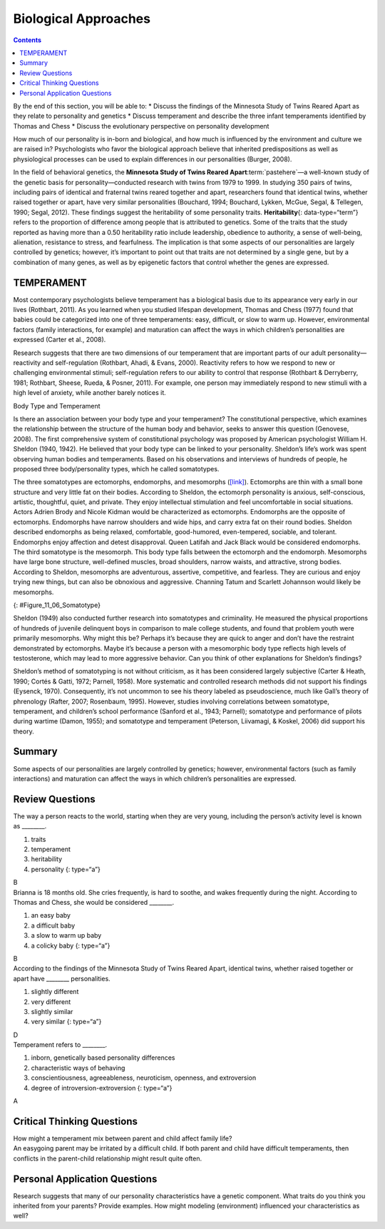=====================
Biological Approaches
=====================



.. contents::
   :depth: 3
..

.. container::

   By the end of this section, you will be able to: \* Discuss the
   findings of the Minnesota Study of Twins Reared Apart as they relate
   to personality and genetics \* Discuss temperament and describe the
   three infant temperaments identified by Thomas and Chess \* Discuss
   the evolutionary perspective on personality development

How much of our personality is in-born and biological, and how much is
influenced by the environment and culture we are raised in?
Psychologists who favor the biological approach believe that inherited
predispositions as well as physiological processes can be used to
explain differences in our personalities (Burger, 2008).

In the field of behavioral genetics, the **Minnesota Study of Twins
Reared Apart**:term:`pastehere`—a well-known study of
the genetic basis for personality—conducted research with twins from
1979 to 1999. In studying 350 pairs of twins, including pairs of
identical and fraternal twins reared together and apart, researchers
found that identical twins, whether raised together or apart, have very
similar personalities (Bouchard, 1994; Bouchard, Lykken, McGue, Segal, &
Tellegen, 1990; Segal, 2012). These findings suggest the heritability of
some personality traits. **Heritability**\ {: data-type=“term”} refers
to the proportion of difference among people that is attributed to
genetics. Some of the traits that the study reported as having more than
a 0.50 heritability ratio include leadership, obedience to authority, a
sense of well-being, alienation, resistance to stress, and fearfulness.
The implication is that some aspects of our personalities are largely
controlled by genetics; however, it’s important to point out that traits
are not determined by a single gene, but by a combination of many genes,
as well as by epigenetic factors that control whether the genes are
expressed.

.. card:: Link to Learning

   To what extent is our personality dictated by our genetic makeup?
   View this `video <http://openstax.org/l/persondna>`__ to learn more.

TEMPERAMENT
===========

Most contemporary psychologists believe temperament has a biological
basis due to its appearance very early in our lives (Rothbart, 2011). As
you learned when you studied lifespan development, Thomas and Chess
(1977) found that babies could be categorized into one of three
temperaments: easy, difficult, or slow to warm up. However,
environmental factors (family interactions, for example) and maturation
can affect the ways in which children’s personalities are expressed
(Carter et al., 2008).

Research suggests that there are two dimensions of our temperament that
are important parts of our adult personality—reactivity and
self-regulation (Rothbart, Ahadi, & Evans, 2000). Reactivity refers to
how we respond to new or challenging environmental stimuli;
self-regulation refers to our ability to control that response (Rothbart
& Derryberry, 1981; Rothbart, Sheese, Rueda, & Posner, 2011). For
example, one person may immediately respond to new stimuli with a high
level of anxiety, while another barely notices it.

.. container:: psychology connect-the-concepts

   .. container::

      Body Type and Temperament

   Is there an association between your body type and your temperament?
   The constitutional perspective, which examines the relationship
   between the structure of the human body and behavior, seeks to answer
   this question (Genovese, 2008). The first comprehensive system of
   constitutional psychology was proposed by American psychologist
   William H. Sheldon (1940, 1942). He believed that your body type can
   be linked to your personality. Sheldon’s life’s work was spent
   observing human bodies and temperaments. Based on his observations
   and interviews of hundreds of people, he proposed three
   body/personality types, which he called somatotypes.

   The three somatotypes are ectomorphs, endomorphs, and mesomorphs
   (`[link] <#Figure_11_06_Somatotype>`__). Ectomorphs are thin with a
   small bone structure and very little fat on their bodies. According
   to Sheldon, the ectomorph personality is anxious, self-conscious,
   artistic, thoughtful, quiet, and private. They enjoy intellectual
   stimulation and feel uncomfortable in social situations. Actors
   Adrien Brody and Nicole Kidman would be characterized as ectomorphs.
   Endomorphs are the opposite of ectomorphs. Endomorphs have narrow
   shoulders and wide hips, and carry extra fat on their round bodies.
   Sheldon described endomorphs as being relaxed, comfortable,
   good-humored, even-tempered, sociable, and tolerant. Endomorphs enjoy
   affection and detest disapproval. Queen Latifah and Jack Black would
   be considered endomorphs. The third somatotype is the mesomorph. This
   body type falls between the ectomorph and the endomorph. Mesomorphs
   have large bone structure, well-defined muscles, broad shoulders,
   narrow waists, and attractive, strong bodies. According to Sheldon,
   mesomorphs are adventurous, assertive, competitive, and fearless.
   They are curious and enjoy trying new things, but can also be
   obnoxious and aggressive. Channing Tatum and Scarlett Johannson would
   likely be mesomorphs.

   |The outlines of three human somatotypes are shown. The first is
   labeled, “Endomorph,” the second is labeled “Mesomorph,” and the
   third is labeled “Ectomorph.” Endomorphs are slightly larger than
   mesomorphs, and ectomorphs are slightly smaller than mesomorphs.|\ {:
   #Figure_11_06_Somatotype}

   Sheldon (1949) also conducted further research into somatotypes and
   criminality. He measured the physical proportions of hundreds of
   juvenile delinquent boys in comparison to male college students, and
   found that problem youth were primarily mesomorphs. Why might this
   be? Perhaps it’s because they are quick to anger and don’t have the
   restraint demonstrated by ectomorphs. Maybe it’s because a person
   with a mesomorphic body type reflects high levels of testosterone,
   which may lead to more aggressive behavior. Can you think of other
   explanations for Sheldon’s findings?

   Sheldon’s method of somatotyping is not without criticism, as it has
   been considered largely subjective (Carter & Heath, 1990; Cortés &
   Gatti, 1972; Parnell, 1958). More systematic and controlled research
   methods did not support his findings (Eysenck, 1970). Consequently,
   it’s not uncommon to see his theory labeled as pseudoscience, much
   like Gall’s theory of phrenology (Rafter, 2007; Rosenbaum, 1995).
   However, studies involving correlations between somatotype,
   temperament, and children’s school performance (Sanford et al., 1943;
   Parnell); somatotype and performance of pilots during wartime (Damon,
   1955); and somatotype and temperament (Peterson, Liivamagi, & Koskel,
   2006) did support his theory.

Summary
=======

Some aspects of our personalities are largely controlled by genetics;
however, environmental factors (such as family interactions) and
maturation can affect the ways in which children’s personalities are
expressed.

Review Questions
================

.. container::

   .. container::

      The way a person reacts to the world, starting when they are very
      young, including the person’s activity level is known as
      \________.

      1. traits
      2. temperament
      3. heritability
      4. personality {: type=“a”}

   .. container::

      B

.. container::

   .. container::

      Brianna is 18 months old. She cries frequently, is hard to soothe,
      and wakes frequently during the night. According to Thomas and
      Chess, she would be considered \________.

      1. an easy baby
      2. a difficult baby
      3. a slow to warm up baby
      4. a colicky baby {: type=“a”}

   .. container::

      B

.. container::

   .. container::

      According to the findings of the Minnesota Study of Twins Reared
      Apart, identical twins, whether raised together or apart have
      \_______\_ personalities.

      1. slightly different
      2. very different
      3. slightly similar
      4. very similar {: type=“a”}

   .. container::

      D

.. container::

   .. container::

      Temperament refers to \________.

      1. inborn, genetically based personality differences
      2. characteristic ways of behaving
      3. conscientiousness, agreeableness, neuroticism, openness, and
         extroversion
      4. degree of introversion-extroversion {: type=“a”}

   .. container::

      A

Critical Thinking Questions
===========================

.. container::

   .. container::

      How might a temperament mix between parent and child affect family
      life?

   .. container::

      An easygoing parent may be irritated by a difficult child. If both
      parent and child have difficult temperaments, then conflicts in
      the parent-child relationship might result quite often.

Personal Application Questions
==============================

.. container::

   .. container::

      Research suggests that many of our personality characteristics
      have a genetic component. What traits do you think you inherited
      from your parents? Provide examples. How might modeling
      (environment) influenced your characteristics as well?

.. glossary::

   heritability
      proportion of difference among people that is attributed to
      genetics ^
   temperament
      how a person reacts to the world, including their activity level,
      starting when they are very young

.. |The outlines of three human somatotypes are shown. The first is labeled, “Endomorph,” the second is labeled “Mesomorph,” and the third is labeled “Ectomorph.” Endomorphs are slightly larger than mesomorphs, and ectomorphs are slightly smaller than mesomorphs.| image:: ../resources/CNX_Psych_11_06_Somatotype.jpg
